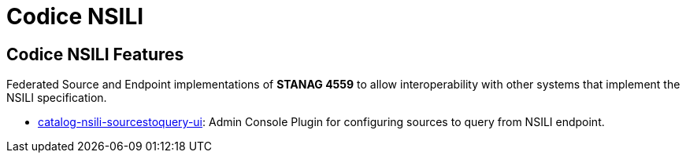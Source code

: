 = Codice NSILI

== Codice NSILI Features

Federated Source and Endpoint implementations of **STANAG 4559** to allow interoperability with other systems that implement the NSILI specification.

- https://github.com/codice/NSILI/blob/master/catalog-nsili-sourcestoquery-ui/README.md[catalog-nsili-sourcestoquery-ui]: Admin Console Plugin for configuring sources to query from NSILI endpoint.
